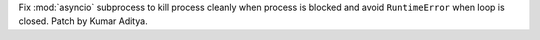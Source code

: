 Fix :mod:`asyncio` subprocess to kill process cleanly when process is blocked and avoid ``RuntimeError`` when loop is closed. Patch by Kumar Aditya.
